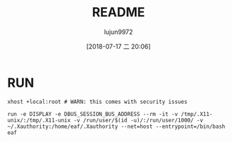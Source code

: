 #+TITLE: README
#+AUTHOR: lujun9972
#+TAGS: Docker
#+DATE: [2018-07-17 二 20:06]
#+LANGUAGE:  zh-CN
#+OPTIONS:  H:6 num:nil toc:t \n:nil ::t |:t ^:nil -:nil f:t *:t <:nil

* RUN
#+BEGIN_SRC shell
  xhost +local:root # WARN: this comes with security issues

  run -e DISPLAY -e DBUS_SESSION_BUS_ADDRESS --rm -it -v /tmp/.X11-unix/:/tmp/.X11-unix -v /run/user/$(id -u)/:/run/user/1000/ -v ~/.Xauthority:/home/eaf/.Xauthority --net=host --entrypoint=/bin/bash  eaf
#+END_SRC
